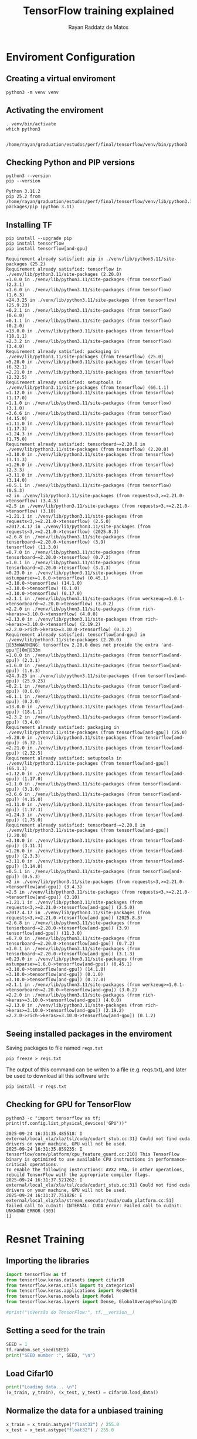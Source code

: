 #+STARTUP: content
#+STARTUP: overview
#+STARTUP: indent
#+STARTUP: latexpreview
#+TITLE: TensorFlow training explained
#+AUTHOR: Rayan Raddatz de Matos

* Enviroment Configuration
:PROPERTIES:
:header-args: :tangle create-env.sh :tangle-mode (identity #o755) :shebang "#!/usr/bin/bash"
:END:

** Creating a virtual enviroment
#+begin_src shell :session *shell* :results output :exports both
python3 -m venv venv
#+end_src

#+RESULTS:

** Activating the enviroment
#+begin_src shell :session *shell* :results output :exports both
. venv/bin/activate
which python3
#+end_src

#+RESULTS:
:
: /home/rayan/graduation/estudos/perf/final/tensorflow/venv/bin/python3

** Checking Python and PIP versions
#+begin_src shell :session *shell* :results output :exports both
python3 --version
pip --version
#+end_src

#+RESULTS:
: Python 3.11.2
: pip 25.2 from /home/rayan/graduation/estudos/perf/final/tensorflow/venv/lib/python3.11/site-packages/pip (python 3.11)

** Installing TF
#+begin_src shell :session *shell* :results output :exports both
pip install --upgrade pip
pip install tensorflow
pip install tensorflow[and-gpu]
#+end_src

#+RESULTS:
#+begin_example
Requirement already satisfied: pip in ./venv/lib/python3.11/site-packages (25.2)
Requirement already satisfied: tensorflow in ./venv/lib/python3.11/site-packages (2.20.0)
=1.0.0 in ./venv/lib/python3.11/site-packages (from tensorflow) (2.3.1)
=1.6.0 in ./venv/lib/python3.11/site-packages (from tensorflow) (1.6.3)
=24.3.25 in ./venv/lib/python3.11/site-packages (from tensorflow) (25.9.23)
=0.2.1 in ./venv/lib/python3.11/site-packages (from tensorflow) (0.6.0)
=0.1.1 in ./venv/lib/python3.11/site-packages (from tensorflow) (0.2.0)
=13.0.0 in ./venv/lib/python3.11/site-packages (from tensorflow) (18.1.1)
=2.3.2 in ./venv/lib/python3.11/site-packages (from tensorflow) (3.4.0)
Requirement already satisfied: packaging in ./venv/lib/python3.11/site-packages (from tensorflow) (25.0)
=5.28.0 in ./venv/lib/python3.11/site-packages (from tensorflow) (6.32.1)
=2.21.0 in ./venv/lib/python3.11/site-packages (from tensorflow) (2.32.5)
Requirement already satisfied: setuptools in ./venv/lib/python3.11/site-packages (from tensorflow) (66.1.1)
=1.12.0 in ./venv/lib/python3.11/site-packages (from tensorflow) (1.17.0)
=1.1.0 in ./venv/lib/python3.11/site-packages (from tensorflow) (3.1.0)
=3.6.6 in ./venv/lib/python3.11/site-packages (from tensorflow) (4.15.0)
=1.11.0 in ./venv/lib/python3.11/site-packages (from tensorflow) (1.17.3)
=1.24.3 in ./venv/lib/python3.11/site-packages (from tensorflow) (1.75.0)
Requirement already satisfied: tensorboard~=2.20.0 in ./venv/lib/python3.11/site-packages (from tensorflow) (2.20.0)
=3.10.0 in ./venv/lib/python3.11/site-packages (from tensorflow) (3.11.3)
=1.26.0 in ./venv/lib/python3.11/site-packages (from tensorflow) (2.3.3)
=3.11.0 in ./venv/lib/python3.11/site-packages (from tensorflow) (3.14.0)
=0.5.1 in ./venv/lib/python3.11/site-packages (from tensorflow) (0.5.3)
=2 in ./venv/lib/python3.11/site-packages (from requests<3,>=2.21.0->tensorflow) (3.4.3)
=2.5 in ./venv/lib/python3.11/site-packages (from requests<3,>=2.21.0->tensorflow) (3.10)
=1.21.1 in ./venv/lib/python3.11/site-packages (from requests<3,>=2.21.0->tensorflow) (2.5.0)
=2017.4.17 in ./venv/lib/python3.11/site-packages (from requests<3,>=2.21.0->tensorflow) (2025.8.3)
=2.6.8 in ./venv/lib/python3.11/site-packages (from tensorboard~=2.20.0->tensorflow) (3.9)
tensorflow) (11.3.0)
=0.7.0 in ./venv/lib/python3.11/site-packages (from tensorboard~=2.20.0->tensorflow) (0.7.2)
=1.0.1 in ./venv/lib/python3.11/site-packages (from tensorboard~=2.20.0->tensorflow) (3.1.3)
=0.23.0 in ./venv/lib/python3.11/site-packages (from astunparse>=1.6.0->tensorflow) (0.45.1)
=3.10.0->tensorflow) (14.1.0)
=3.10.0->tensorflow) (0.1.0)
=3.10.0->tensorflow) (0.17.0)
=2.1.1 in ./venv/lib/python3.11/site-packages (from werkzeug>=1.0.1->tensorboard~=2.20.0->tensorflow) (3.0.2)
=2.2.0 in ./venv/lib/python3.11/site-packages (from rich->keras>=3.10.0->tensorflow) (4.0.0)
=2.13.0 in ./venv/lib/python3.11/site-packages (from rich->keras>=3.10.0->tensorflow) (2.19.2)
=2.2.0->rich->keras>=3.10.0->tensorflow) (0.1.2)
Requirement already satisfied: tensorflow[and-gpu] in ./venv/lib/python3.11/site-packages (2.20.0)
[33mWARNING: tensorflow 2.20.0 does not provide the extra 'and-gpu'[0m[33m
=1.0.0 in ./venv/lib/python3.11/site-packages (from tensorflow[and-gpu]) (2.3.1)
=1.6.0 in ./venv/lib/python3.11/site-packages (from tensorflow[and-gpu]) (1.6.3)
=24.3.25 in ./venv/lib/python3.11/site-packages (from tensorflow[and-gpu]) (25.9.23)
=0.2.1 in ./venv/lib/python3.11/site-packages (from tensorflow[and-gpu]) (0.6.0)
=0.1.1 in ./venv/lib/python3.11/site-packages (from tensorflow[and-gpu]) (0.2.0)
=13.0.0 in ./venv/lib/python3.11/site-packages (from tensorflow[and-gpu]) (18.1.1)
=2.3.2 in ./venv/lib/python3.11/site-packages (from tensorflow[and-gpu]) (3.4.0)
Requirement already satisfied: packaging in ./venv/lib/python3.11/site-packages (from tensorflow[and-gpu]) (25.0)
=5.28.0 in ./venv/lib/python3.11/site-packages (from tensorflow[and-gpu]) (6.32.1)
=2.21.0 in ./venv/lib/python3.11/site-packages (from tensorflow[and-gpu]) (2.32.5)
Requirement already satisfied: setuptools in ./venv/lib/python3.11/site-packages (from tensorflow[and-gpu]) (66.1.1)
=1.12.0 in ./venv/lib/python3.11/site-packages (from tensorflow[and-gpu]) (1.17.0)
=1.1.0 in ./venv/lib/python3.11/site-packages (from tensorflow[and-gpu]) (3.1.0)
=3.6.6 in ./venv/lib/python3.11/site-packages (from tensorflow[and-gpu]) (4.15.0)
=1.11.0 in ./venv/lib/python3.11/site-packages (from tensorflow[and-gpu]) (1.17.3)
=1.24.3 in ./venv/lib/python3.11/site-packages (from tensorflow[and-gpu]) (1.75.0)
Requirement already satisfied: tensorboard~=2.20.0 in ./venv/lib/python3.11/site-packages (from tensorflow[and-gpu]) (2.20.0)
=3.10.0 in ./venv/lib/python3.11/site-packages (from tensorflow[and-gpu]) (3.11.3)
=1.26.0 in ./venv/lib/python3.11/site-packages (from tensorflow[and-gpu]) (2.3.3)
=3.11.0 in ./venv/lib/python3.11/site-packages (from tensorflow[and-gpu]) (3.14.0)
=0.5.1 in ./venv/lib/python3.11/site-packages (from tensorflow[and-gpu]) (0.5.3)
=2 in ./venv/lib/python3.11/site-packages (from requests<3,>=2.21.0->tensorflow[and-gpu]) (3.4.3)
=2.5 in ./venv/lib/python3.11/site-packages (from requests<3,>=2.21.0->tensorflow[and-gpu]) (3.10)
=1.21.1 in ./venv/lib/python3.11/site-packages (from requests<3,>=2.21.0->tensorflow[and-gpu]) (2.5.0)
=2017.4.17 in ./venv/lib/python3.11/site-packages (from requests<3,>=2.21.0->tensorflow[and-gpu]) (2025.8.3)
=2.6.8 in ./venv/lib/python3.11/site-packages (from tensorboard~=2.20.0->tensorflow[and-gpu]) (3.9)
tensorflow[and-gpu]) (11.3.0)
=0.7.0 in ./venv/lib/python3.11/site-packages (from tensorboard~=2.20.0->tensorflow[and-gpu]) (0.7.2)
=1.0.1 in ./venv/lib/python3.11/site-packages (from tensorboard~=2.20.0->tensorflow[and-gpu]) (3.1.3)
=0.23.0 in ./venv/lib/python3.11/site-packages (from astunparse>=1.6.0->tensorflow[and-gpu]) (0.45.1)
=3.10.0->tensorflow[and-gpu]) (14.1.0)
=3.10.0->tensorflow[and-gpu]) (0.1.0)
=3.10.0->tensorflow[and-gpu]) (0.17.0)
=2.1.1 in ./venv/lib/python3.11/site-packages (from werkzeug>=1.0.1->tensorboard~=2.20.0->tensorflow[and-gpu]) (3.0.2)
=2.2.0 in ./venv/lib/python3.11/site-packages (from rich->keras>=3.10.0->tensorflow[and-gpu]) (4.0.0)
=2.13.0 in ./venv/lib/python3.11/site-packages (from rich->keras>=3.10.0->tensorflow[and-gpu]) (2.19.2)
=2.2.0->rich->keras>=3.10.0->tensorflow[and-gpu]) (0.1.2)
#+end_example

** Seeing installed packages in the enviroment

Saving packages to file named =reqs.txt=
#+begin_src shell :session *shell* :results output :exports both
pip freeze > reqs.txt
#+end_src

#+RESULTS:

The output of this command can be writen to a file (e.g. reqs.txt),
and later be used to download all this software with:
#+begin_src shell :results output :exports both
pip install -r reqs.txt
#+end_src

** Checking for GPU for TensorFlow
#+begin_src shell :session *shell* :results output :exports both
python3 -c "import tensorflow as tf; print(tf.config.list_physical_devices('GPU'))"
#+end_src

#+RESULTS:
: 2025-09-24 16:31:35.485518: I external/local_xla/xla/tsl/cuda/cudart_stub.cc:31] Could not find cuda drivers on your machine, GPU will not be used.
: 2025-09-24 16:31:35.859235: I tensorflow/core/platform/cpu_feature_guard.cc:210] This TensorFlow binary is optimized to use available CPU instructions in performance-critical operations.
: To enable the following instructions: AVX2 FMA, in other operations, rebuild TensorFlow with the appropriate compiler flags.
: 2025-09-24 16:31:37.521262: I external/local_xla/xla/tsl/cuda/cudart_stub.cc:31] Could not find cuda drivers on your machine, GPU will not be used.
: 2025-09-24 16:31:37.751826: E external/local_xla/xla/stream_executor/cuda/cuda_platform.cc:51] failed call to cuInit: INTERNAL: CUDA error: Failed call to cuInit: UNKNOWN ERROR (303)
: []

* Resnet Training
:PROPERTIES:
:header-args: :tangle train.py :tangle-mode (identity #o755)
:END:
** Importing the libraries
#+begin_src python :session *P* :results output :exports both
import tensorflow as tf
from tensorflow.keras.datasets import cifar10
from tensorflow.keras.utils import to_categorical
from tensorflow.keras.applications import ResNet50
from tensorflow.keras.models import Model
from tensorflow.keras.layers import Dense, GlobalAveragePooling2D

#print("\nVersão do TensorFlow:", tf.__version__)
#+end_src

** Setting a seed for the train
#+begin_src python :session *P* :results output :exports both
SEED = 1
tf.random.set_seed(SEED)
print("SEED number :", SEED, "\n")
#+end_src

** Load Cifar10
#+begin_src python :session *P* :results output :exports both
print("Loading data... \n")
(x_train, y_train), (x_test, y_test) = cifar10.load_data()
#+end_src

** Normalize the data for a unbiased training
#+begin_src python :session *P* :results output :exports both
x_train = x_train.astype("float32") / 255.0
x_test = x_test.astype("float32") / 255.0
#+end_src

** Set the class numbers
#+begin_src python :session *P* :results output :exports both
num_classes = 10
y_train = to_categorical(y_train, num_classes)
y_test = to_categorical(y_test, num_classes)
#+end_src

** Resizing the images (default resnet is made for imagenet)
#+begin_src python :session *P* :results output :exports both
IMG_SIZE = (224, 224)
def resize_image(image, label):
    image = tf.image.resize(image, IMG_SIZE)
    return image, label
#+end_src

** Create the dataset
#+begin_src python :session *P* :results output :exports both
train_dataset = tf.data.Dataset.from_tensor_slices((x_train, y_train))
test_dataset = tf.data.Dataset.from_tensor_slices((x_test, y_test))
#+end_src

** Create batchs
#+begin_src python :session *P* :results output :exports both
BATCH_SIZE = 32
train_dataset = (
    train_dataset.map(resize_image, num_parallel_calls=tf.data.AUTOTUNE)
    .batch(BATCH_SIZE)
    .prefetch(tf.data.AUTOTUNE)
)
test_dataset = (
    test_dataset.map(resize_image, num_parallel_calls=tf.data.AUTOTUNE)
    .batch(BATCH_SIZE)
    .prefetch(tf.data.AUTOTUNE)
)
#+end_src

** Build the model (ResNet50)
#+begin_src python :session *P* :results output :exports both
input_shape = (224, 224, 3)
base_model = ResNet50(None, include_top=False, input_shape=input_shape)
base_model.trainable = True

x = GlobalAveragePooling2D()(base_model.output)
x = Dense(1024, activation="relu")(x)
predictions = Dense(num_classes, activation="softmax")(x)

model = Model(inputs=base_model.input, outputs=predictions)
#+end_src

** Compiling the model
#+begin_src python :session *P* :results output :exports both
model.compile(optimizer="adam", loss="categorical_crossentropy", metrics=["accuracy"])
#+end_src

** Training
#+begin_src python :session *P* :results output :exports both
history = model.fit(train_dataset, epochs=5, validation_data=test_dataset)
#+end_src

** Evaluating the model
#+begin_src python :session *P* :results output :exports both
score = model.evaluate(test_dataset, verbose=0)
print(f"Loss (perda) no teste: {score[0]:.4f}")
print(f"Accuracy (acurácia) no teste: {score[1]:.4f}")
#+end_src
